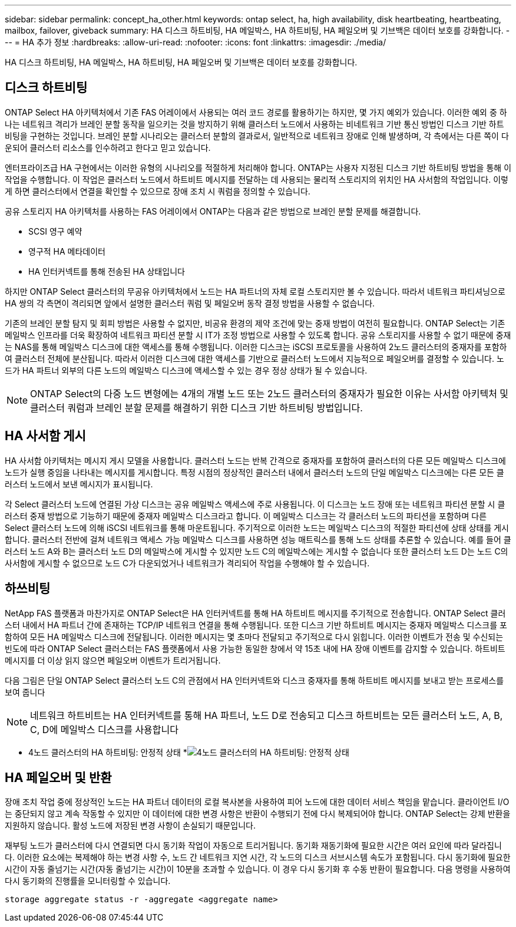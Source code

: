 ---
sidebar: sidebar 
permalink: concept_ha_other.html 
keywords: ontap select, ha, high availability, disk heartbeating, heartbeating, mailbox, failover, giveback 
summary: HA 디스크 하트비팅, HA 메일박스, HA 하트비팅, HA 페일오버 및 기브백은 데이터 보호를 강화합니다. 
---
= HA 추가 정보
:hardbreaks:
:allow-uri-read: 
:nofooter: 
:icons: font
:linkattrs: 
:imagesdir: ./media/


[role="lead"]
HA 디스크 하트비팅, HA 메일박스, HA 하트비팅, HA 페일오버 및 기브백은 데이터 보호를 강화합니다.



== 디스크 하트비팅

ONTAP Select HA 아키텍처에서 기존 FAS 어레이에서 사용되는 여러 코드 경로를 활용하기는 하지만, 몇 가지 예외가 있습니다. 이러한 예외 중 하나는 네트워크 격리가 브레인 분할 동작을 일으키는 것을 방지하기 위해 클러스터 노드에서 사용하는 비네트워크 기반 통신 방법인 디스크 기반 하트비팅을 구현하는 것입니다. 브레인 분할 시나리오는 클러스터 분할의 결과로서, 일반적으로 네트워크 장애로 인해 발생하며, 각 측에서는 다른 쪽이 다운되어 클러스터 리소스를 인수하려고 한다고 믿고 있습니다.

엔터프라이즈급 HA 구현에서는 이러한 유형의 시나리오를 적절하게 처리해야 합니다. ONTAP는 사용자 지정된 디스크 기반 하트비팅 방법을 통해 이 작업을 수행합니다. 이 작업은 클러스터 노드에서 하트비트 메시지를 전달하는 데 사용되는 물리적 스토리지의 위치인 HA 사서함의 작업입니다. 이렇게 하면 클러스터에서 연결을 확인할 수 있으므로 장애 조치 시 쿼럼을 정의할 수 있습니다.

공유 스토리지 HA 아키텍처를 사용하는 FAS 어레이에서 ONTAP는 다음과 같은 방법으로 브레인 분할 문제를 해결합니다.

* SCSI 영구 예약
* 영구적 HA 메타데이터
* HA 인터커넥트를 통해 전송된 HA 상태입니다


하지만 ONTAP Select 클러스터의 무공유 아키텍처에서 노드는 HA 파트너의 자체 로컬 스토리지만 볼 수 있습니다. 따라서 네트워크 파티셔닝으로 HA 쌍의 각 측면이 격리되면 앞에서 설명한 클러스터 쿼럼 및 페일오버 동작 결정 방법을 사용할 수 없습니다.

기존의 브레인 분할 탐지 및 회피 방법은 사용할 수 없지만, 비공유 환경의 제약 조건에 맞는 중재 방법이 여전히 필요합니다. ONTAP Select는 기존 메일박스 인프라를 더욱 확장하여 네트워크 파티션 분할 시 IT가 조정 방법으로 사용할 수 있도록 합니다. 공유 스토리지를 사용할 수 없기 때문에 중재는 NAS를 통해 메일박스 디스크에 대한 액세스를 통해 수행됩니다. 이러한 디스크는 iSCSI 프로토콜을 사용하여 2노드 클러스터의 중재자를 포함하여 클러스터 전체에 분산됩니다. 따라서 이러한 디스크에 대한 액세스를 기반으로 클러스터 노드에서 지능적으로 페일오버를 결정할 수 있습니다. 노드가 HA 파트너 외부의 다른 노드의 메일박스 디스크에 액세스할 수 있는 경우 정상 상태가 될 수 있습니다.


NOTE: ONTAP Select의 다중 노드 변형에는 4개의 개별 노드 또는 2노드 클러스터의 중재자가 필요한 이유는 사서함 아키텍처 및 클러스터 쿼럼과 브레인 분할 문제를 해결하기 위한 디스크 기반 하트비팅 방법입니다.



== HA 사서함 게시

HA 사서함 아키텍처는 메시지 게시 모델을 사용합니다. 클러스터 노드는 반복 간격으로 중재자를 포함하여 클러스터의 다른 모든 메일박스 디스크에 노드가 실행 중임을 나타내는 메시지를 게시합니다. 특정 시점의 정상적인 클러스터 내에서 클러스터 노드의 단일 메일박스 디스크에는 다른 모든 클러스터 노드에서 보낸 메시지가 표시됩니다.

각 Select 클러스터 노드에 연결된 가상 디스크는 공유 메일박스 액세스에 주로 사용됩니다. 이 디스크는 노드 장애 또는 네트워크 파티션 분할 시 클러스터 중재 방법으로 기능하기 때문에 중재자 메일박스 디스크라고 합니다. 이 메일박스 디스크는 각 클러스터 노드의 파티션을 포함하며 다른 Select 클러스터 노드에 의해 iSCSI 네트워크를 통해 마운트됩니다. 주기적으로 이러한 노드는 메일박스 디스크의 적절한 파티션에 상태 상태를 게시합니다. 클러스터 전반에 걸쳐 네트워크 액세스 가능 메일박스 디스크를 사용하면 성능 매트릭스를 통해 노드 상태를 추론할 수 있습니다. 예를 들어 클러스터 노드 A와 B는 클러스터 노드 D의 메일박스에 게시할 수 있지만 노드 C의 메일박스에는 게시할 수 없습니다 또한 클러스터 노드 D는 노드 C의 사서함에 게시할 수 없으므로 노드 C가 다운되었거나 네트워크가 격리되어 작업을 수행해야 할 수 있습니다.



== 하쓰비팅

NetApp FAS 플랫폼과 마찬가지로 ONTAP Select은 HA 인터커넥트를 통해 HA 하트비트 메시지를 주기적으로 전송합니다. ONTAP Select 클러스터 내에서 HA 파트너 간에 존재하는 TCP/IP 네트워크 연결을 통해 수행됩니다. 또한 디스크 기반 하트비트 메시지는 중재자 메일박스 디스크를 포함하여 모든 HA 메일박스 디스크에 전달됩니다. 이러한 메시지는 몇 초마다 전달되고 주기적으로 다시 읽힙니다. 이러한 이벤트가 전송 및 수신되는 빈도에 따라 ONTAP Select 클러스터는 FAS 플랫폼에서 사용 가능한 동일한 창에서 약 15초 내에 HA 장애 이벤트를 감지할 수 있습니다. 하트비트 메시지를 더 이상 읽지 않으면 페일오버 이벤트가 트리거됩니다.

다음 그림은 단일 ONTAP Select 클러스터 노드 C의 관점에서 HA 인터커넥트와 디스크 중재자를 통해 하트비트 메시지를 보내고 받는 프로세스를 보여 줍니다


NOTE: 네트워크 하트비트는 HA 인터커넥트를 통해 HA 파트너, 노드 D로 전송되고 디스크 하트비트는 모든 클러스터 노드, A, B, C, D에 메일박스 디스크를 사용합니다

* 4노드 클러스터의 HA 하트비팅: 안정적 상태 *image:DDHA_05.jpg["4노드 클러스터의 HA 하트비팅: 안정적 상태"]



== HA 페일오버 및 반환

장애 조치 작업 중에 정상적인 노드는 HA 파트너 데이터의 로컬 복사본을 사용하여 피어 노드에 대한 데이터 서비스 책임을 맡습니다. 클라이언트 I/O는 중단되지 않고 계속 작동할 수 있지만 이 데이터에 대한 변경 사항은 반환이 수행되기 전에 다시 복제되어야 합니다. ONTAP Select는 강제 반환을 지원하지 않습니다. 활성 노드에 저장된 변경 사항이 손실되기 때문입니다.

재부팅 노드가 클러스터에 다시 연결되면 다시 동기화 작업이 자동으로 트리거됩니다. 동기화 재동기화에 필요한 시간은 여러 요인에 따라 달라집니다. 이러한 요소에는 복제해야 하는 변경 사항 수, 노드 간 네트워크 지연 시간, 각 노드의 디스크 서브시스템 속도가 포함됩니다. 다시 동기화에 필요한 시간이 자동 줄넘기는 시간(자동 줄넘기는 시간)이 10분을 초과할 수 있습니다. 이 경우 다시 동기화 후 수동 반환이 필요합니다. 다음 명령을 사용하여 다시 동기화의 진행률을 모니터링할 수 있습니다.

[listing]
----
storage aggregate status -r -aggregate <aggregate name>
----